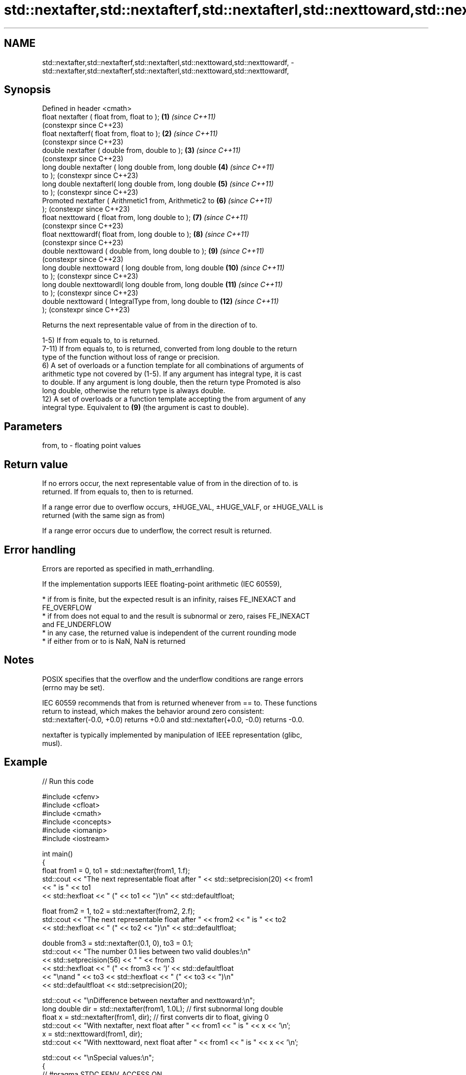 .TH std::nextafter,std::nextafterf,std::nextafterl,std::nexttoward,std::nexttowardf, 3 "2022.07.31" "http://cppreference.com" "C++ Standard Libary"
.SH NAME
std::nextafter,std::nextafterf,std::nextafterl,std::nexttoward,std::nexttowardf, \- std::nextafter,std::nextafterf,std::nextafterl,std::nexttoward,std::nexttowardf,

.SH Synopsis

   Defined in header <cmath>
   float nextafter ( float from, float to );               \fB(1)\fP  \fI(since C++11)\fP
                                                                (constexpr since C++23)
   float nextafterf( float from, float to );               \fB(2)\fP  \fI(since C++11)\fP
                                                                (constexpr since C++23)
   double nextafter ( double from, double to );            \fB(3)\fP  \fI(since C++11)\fP
                                                                (constexpr since C++23)
   long double nextafter ( long double from, long double   \fB(4)\fP  \fI(since C++11)\fP
   to );                                                        (constexpr since C++23)
   long double nextafterl( long double from, long double   \fB(5)\fP  \fI(since C++11)\fP
   to );                                                        (constexpr since C++23)
   Promoted nextafter ( Arithmetic1 from, Arithmetic2 to   \fB(6)\fP  \fI(since C++11)\fP
   );                                                           (constexpr since C++23)
   float nexttoward ( float from, long double to );        \fB(7)\fP  \fI(since C++11)\fP
                                                                (constexpr since C++23)
   float nexttowardf( float from, long double to );        \fB(8)\fP  \fI(since C++11)\fP
                                                                (constexpr since C++23)
   double nexttoward ( double from, long double to );      \fB(9)\fP  \fI(since C++11)\fP
                                                                (constexpr since C++23)
   long double nexttoward ( long double from, long double  \fB(10)\fP \fI(since C++11)\fP
   to );                                                        (constexpr since C++23)
   long double nexttowardl( long double from, long double  \fB(11)\fP \fI(since C++11)\fP
   to );                                                        (constexpr since C++23)
   double nexttoward ( IntegralType from, long double to   \fB(12)\fP \fI(since C++11)\fP
   );                                                           (constexpr since C++23)

   Returns the next representable value of from in the direction of to.

   1-5) If from equals to, to is returned.
   7-11) If from equals to, to is returned, converted from long double to the return
   type of the function without loss of range or precision.
   6) A set of overloads or a function template for all combinations of arguments of
   arithmetic type not covered by (1-5). If any argument has integral type, it is cast
   to double. If any argument is long double, then the return type Promoted is also
   long double, otherwise the return type is always double.
   12) A set of overloads or a function template accepting the from argument of any
   integral type. Equivalent to \fB(9)\fP (the argument is cast to double).

.SH Parameters

   from, to - floating point values

.SH Return value

   If no errors occur, the next representable value of from in the direction of to. is
   returned. If from equals to, then to is returned.

   If a range error due to overflow occurs, ±HUGE_VAL, ±HUGE_VALF, or ±HUGE_VALL is
   returned (with the same sign as from)

   If a range error occurs due to underflow, the correct result is returned.

.SH Error handling

   Errors are reported as specified in math_errhandling.

   If the implementation supports IEEE floating-point arithmetic (IEC 60559),

     * if from is finite, but the expected result is an infinity, raises FE_INEXACT and
       FE_OVERFLOW
     * if from does not equal to and the result is subnormal or zero, raises FE_INEXACT
       and FE_UNDERFLOW
     * in any case, the returned value is independent of the current rounding mode
     * if either from or to is NaN, NaN is returned

.SH Notes

   POSIX specifies that the overflow and the underflow conditions are range errors
   (errno may be set).

   IEC 60559 recommends that from is returned whenever from == to. These functions
   return to instead, which makes the behavior around zero consistent:
   std::nextafter(-0.0, +0.0) returns +0.0 and std::nextafter(+0.0, -0.0) returns -0.0.

   nextafter is typically implemented by manipulation of IEEE representation (glibc,
   musl).

.SH Example


// Run this code

 #include <cfenv>
 #include <cfloat>
 #include <cmath>
 #include <concepts>
 #include <iomanip>
 #include <iostream>

 int main()
 {
     float from1 = 0, to1 = std::nextafter(from1, 1.f);
     std::cout << "The next representable float after " << std::setprecision(20) << from1
               << " is " << to1
               << std::hexfloat << " (" << to1 << ")\\n" << std::defaultfloat;

     float from2 = 1, to2 = std::nextafter(from2, 2.f);
     std::cout << "The next representable float after " << from2 << " is " << to2
               << std::hexfloat << " (" << to2 << ")\\n" << std::defaultfloat;

     double from3 = std::nextafter(0.1, 0), to3 = 0.1;
     std::cout << "The number 0.1 lies between two valid doubles:\\n"
               << std::setprecision(56) << "    " << from3
               << std::hexfloat << " (" << from3 << ')' << std::defaultfloat
               << "\\nand " << to3 << std::hexfloat << "  (" << to3 << ")\\n"
               << std::defaultfloat << std::setprecision(20);

     std::cout << "\\nDifference between nextafter and nexttoward:\\n";
     long double dir = std::nextafter(from1, 1.0L); // first subnormal long double
     float x = std::nextafter(from1, dir); // first converts dir to float, giving 0
     std::cout << "With nextafter, next float after " << from1 << " is " << x << '\\n';
     x = std::nexttoward(from1, dir);
     std::cout << "With nexttoward, next float after " << from1 << " is " << x << '\\n';

     std::cout << "\\nSpecial values:\\n";
     {
         // #pragma STDC FENV_ACCESS ON
         std::feclearexcept(FE_ALL_EXCEPT);
         double from4 = DBL_MAX, to4 = std::nextafter(from4, INFINITY);
         std::cout << "The next representable double after " << std::setprecision(6)
                   << from4 << std::hexfloat << " (" << from4 << ')'
                   << std::defaultfloat << " is " << to4
                   << std::hexfloat << " (" << to4 << ")\\n" << std::defaultfloat;
         if(std::fetestexcept(FE_OVERFLOW)) std::cout << "   raised FE_OVERFLOW\\n";
         if(std::fetestexcept(FE_INEXACT)) std::cout << "   raised FE_INEXACT\\n";
     } // end FENV_ACCESS block

     float from5 = 0.0, to5 = std::nextafter(from5, -0.0);
     std::cout << "std::nextafter(+0.0, -0.0) gives " << std::fixed << to5 << '\\n';

     auto precision_loss_demo = []<std::floating_point Fp>(const auto rem, const Fp start) {
         std::cout << rem;
         for (Fp from = start, to, Δ;
             (Δ = (to = std::nextafter(from, +INFINITY)) - from) < Fp(10.0);
             from *= Fp(10.0))
             std::cout << "nextafter(" << std::scientific << std::setprecision(0) << from
                       << ", INF) gives " << std::fixed << std::setprecision(6) << to
                       << "; Δ = " << Δ << '\\n';
     };

     precision_loss_demo("\\nPrecision loss demo for float:\\n", 10.0f);
     precision_loss_demo("\\nPrecision loss demo for double:\\n", 10.0e9);
     precision_loss_demo("\\nPrecision loss demo for long double:\\n", 10.0e17L);
 }

.SH Output:

 The next representable float after 0 is 1.4012984643248170709e-45 (0x1p-149)
 The next representable float after 1 is 1.0000001192092895508 (0x1.000002p+0)
 The number 0.1 lies between two valid doubles:
     0.09999999999999999167332731531132594682276248931884765625 (0x1.9999999999999p-4)
 and 0.1000000000000000055511151231257827021181583404541015625  (0x1.999999999999ap-4)

 Difference between nextafter and nexttoward:
 With nextafter, next float after 0 is 0
 With nexttoward, next float after 0 is 1.4012984643248170709e-45

 Special values:
 The next representable double after 1.79769e+308 (0x1.fffffffffffffp+1023) is inf (inf)
    raised FE_OVERFLOW
    raised FE_INEXACT
 std::nextafter(+0.0, -0.0) gives -0.000000

 Precision loss demo for float:
 nextafter(1e+01, INF) gives 10.000001; Δ = 0.000001
 nextafter(1e+02, INF) gives 100.000008; Δ = 0.000008
 nextafter(1e+03, INF) gives 1000.000061; Δ = 0.000061
 nextafter(1e+04, INF) gives 10000.000977; Δ = 0.000977
 nextafter(1e+05, INF) gives 100000.007812; Δ = 0.007812
 nextafter(1e+06, INF) gives 1000000.062500; Δ = 0.062500
 nextafter(1e+07, INF) gives 10000001.000000; Δ = 1.000000
 nextafter(1e+08, INF) gives 100000008.000000; Δ = 8.000000

 Precision loss demo for double:
 nextafter(1e+10, INF) gives 10000000000.000002; Δ = 0.000002
 nextafter(1e+11, INF) gives 100000000000.000015; Δ = 0.000015
 nextafter(1e+12, INF) gives 1000000000000.000122; Δ = 0.000122
 nextafter(1e+13, INF) gives 10000000000000.001953; Δ = 0.001953
 nextafter(1e+14, INF) gives 100000000000000.015625; Δ = 0.015625
 nextafter(1e+15, INF) gives 1000000000000000.125000; Δ = 0.125000
 nextafter(1e+16, INF) gives 10000000000000002.000000; Δ = 2.000000

 Precision loss demo for long double:
 nextafter(1e+18, INF) gives 1000000000000000000.062500; Δ = 0.062500
 nextafter(1e+19, INF) gives 10000000000000000001.000000; Δ = 1.000000
 nextafter(1e+20, INF) gives 100000000000000000008.000000; Δ = 8.000000

.SH See also
